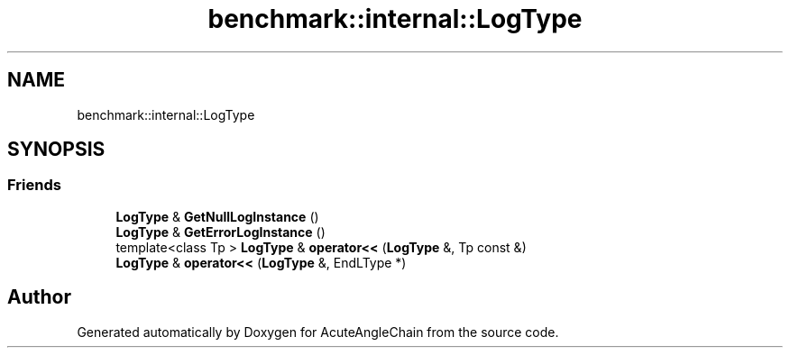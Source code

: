 .TH "benchmark::internal::LogType" 3 "Sun Jun 3 2018" "AcuteAngleChain" \" -*- nroff -*-
.ad l
.nh
.SH NAME
benchmark::internal::LogType
.SH SYNOPSIS
.br
.PP
.SS "Friends"

.in +1c
.ti -1c
.RI "\fBLogType\fP & \fBGetNullLogInstance\fP ()"
.br
.ti -1c
.RI "\fBLogType\fP & \fBGetErrorLogInstance\fP ()"
.br
.ti -1c
.RI "template<class Tp > \fBLogType\fP & \fBoperator<<\fP (\fBLogType\fP &, Tp const &)"
.br
.ti -1c
.RI "\fBLogType\fP & \fBoperator<<\fP (\fBLogType\fP &, EndLType *)"
.br
.in -1c

.SH "Author"
.PP 
Generated automatically by Doxygen for AcuteAngleChain from the source code\&.
